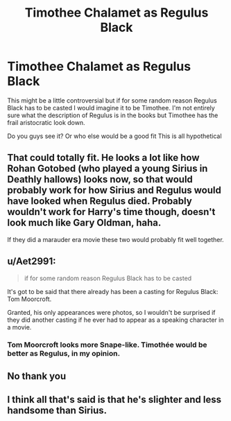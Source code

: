 #+TITLE: Timothee Chalamet as Regulus Black

* Timothee Chalamet as Regulus Black
:PROPERTIES:
:Author: lettheworldknow
:Score: 6
:DateUnix: 1589612105.0
:DateShort: 2020-May-16
:FlairText: Discussion
:END:
This might be a little controversial but if for some random reason Regulus Black has to be casted I would imagine it to be Timothee. I'm not entirely sure what the description of Regulus is in the books but Timothee has the frail aristocratic look down.

Do you guys see it? Or who else would be a good fit This is all hypothetical


** That could totally fit. He looks a lot like how Rohan Gotobed (who played a young Sirius in Deathly hallows) looks now, so that would probably work for how Sirius and Regulus would have looked when Regulus died. Probably wouldn't work for Harry's time though, doesn't look much like Gary Oldman, haha.

If they did a marauder era movie these two would probably fit well together.
:PROPERTIES:
:Author: MachaiArcanum
:Score: 5
:DateUnix: 1589614100.0
:DateShort: 2020-May-16
:END:


** u/Aet2991:
#+begin_quote
  if for some random reason Regulus Black has to be casted
#+end_quote

It's got to be said that there already has been a casting for Regulus Black: Tom Moorcroft.

Granted, his only appearances were photos, so I wouldn't be surprised if they did another casting if he ever had to appear as a speaking character in a movie.
:PROPERTIES:
:Author: Aet2991
:Score: 3
:DateUnix: 1589618970.0
:DateShort: 2020-May-16
:END:

*** Tom Moorcroft looks more Snape-like. Timothée would be better as Regulus, in my opinion.
:PROPERTIES:
:Author: JJ_piggy
:Score: 1
:DateUnix: 1600582655.0
:DateShort: 2020-Sep-20
:END:


** No thank you
:PROPERTIES:
:Author: Bleepbloopbotz2
:Score: -1
:DateUnix: 1589617022.0
:DateShort: 2020-May-16
:END:


** I think all that's said is that he's slighter and less handsome than Sirius.
:PROPERTIES:
:Author: solidariteten
:Score: -1
:DateUnix: 1589658752.0
:DateShort: 2020-May-17
:END:
